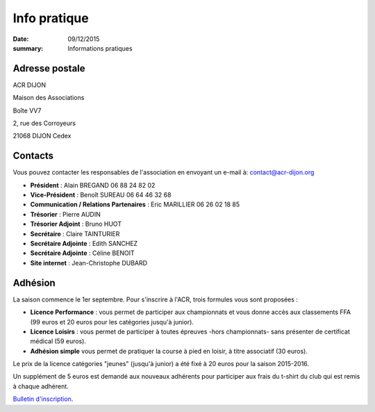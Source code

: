 Info pratique
=============

:date: 09/12/2015
:summary: Informations pratiques

Adresse postale
---------------

ACR DIJON

Maison des Associations

Boîte VV7

2, rue des Corroyeurs

21068 DIJON Cedex

Contacts
--------

Vous pouvez contacter les responsables de l'association en envoyant
un e-mail à: `contact@acr-dijon.org <mailto:contact@acr-dijon.org>`_

- **Président** : Alain BREGAND 06 88 24 82 02
- **Vice-Président** : Benoît SUREAU 06 64 46 32 68
- **Communication / Relations Partenaires** : Eric MARILLIER 06 26 02 18 85
- **Trésorier** : Pierre AUDIN
- **Trésorier Adjoint** : Bruno HUOT
- **Secrétaire** : Claire TAINTURIER
- **Secrétaire Adjointe** : Edith SANCHEZ
- **Secrétaire Adjointe** : Céline BENOIT
- **Site internet** : Jean-Christophe DUBARD



Adhésion
--------

La saison commence le 1er septembre. Pour s'inscrire à l'ACR,
trois formules vous sont proposées :

- **Licence Performance** : vous permet de participer aux championnats et vous
  donne accès aux classements FFA (99 euros et 20 euros pour les catégories
  jusqu'à junior).
- **Licence Loisirs** : vous permet de participer à toutes épreuves -hors
  championnats- sans présenter de certificat médical (59 euros).
- **Adhésion simple** vous permet de pratiquer la course à pied en loisir, à
  titre associatif (30 euros).

Le prix de la licence catégories "jeunes" (jusqu'à junior) a été fixé à 20 euros pour
la saison 2015-2016.

Un supplément de 5 euros est demandé aux nouveaux adhérents pour participer aux frais
du t-shirt du club qui est remis à chaque adhérent.

`Bulletin d'inscription <https://assets.acr-dijon.org/bulletin2018-2019.pdf>`_.
